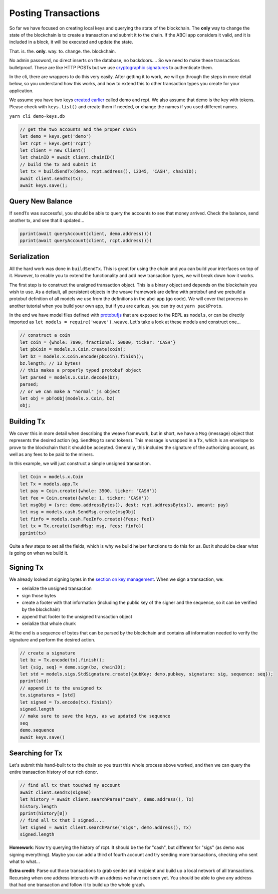 --------------------
Posting Transactions
--------------------

So far we have focused on creating local keys and querying
the state of the blockchain. The **only** way to change the
state of the blockchain is to create a transaction and submit
it to the chain. If the ABCI app considers it valid, and it
is included in a block, it will be executed and update the
state.

That. is. the. **only**. way. to. change. the. blockchain.

No admin password, no direct inserts on the database,
no backdoors.... So we need to make these transactions bulletproof.
These are like HTTP POSTs but we use
`cryptographic signatures <../basics/authentication.html>`__
to authenticate them.

In the cli, there are wrappers to do this very easily. After
getting it to work, we will go through the steps in more
detail below, so you understand how this works, and how to
extend this to other transaction types you create for your
application.

We assume you have two keys `created earlier <./keys.html>`__
called demo and rcpt. We also assume that demo is the key
with tokens. Please check with ``keys.list()`` and
create them if needed, or change the names if you used
different names.


``yarn cli demo-keys.db``

.. code:: javascript

    // get the two accounts and the proper chain
    let demo = keys.get('demo')
    let rcpt = keys.get('rcpt')
    let client = new Client()
    let chainID = await client.chainID()
    // build the tx and submit it
    let tx = buildSendTx(demo, rcpt.address(), 12345, 'CASH', chainID);
    await client.sendTx(tx);
    await keys.save();

Query New Balance
-----------------

If ``sendTx`` was successful, you should be able to query
the accounts to see that money arrived. Check the balance,
send another tx, and see that it updated...

.. code:: javascript

    pprint(await queryAccount(client, demo.address()))
    pprint(await queryAccount(client, rcpt.address()))

Serialization
-------------

All the hard work was done in ``buildSendTx``. This is great
for using the chain and you can build your interfaces on top
of it. However, to enable you to extend the functionality and
add new transaction types, we will break down how it works.

The first step is to construct the unsigned transaction object.
This is a binary object and depends on the blockchain you
wish to use. As a default, all persistent objects in the weave
framework are define with protobuf and we prebuild a
protobuf definition of all models we use from the definitions
in the abci app (go code). We will cover that process in another
tutorial when you build your own app, but if you are curious,
you can try out ``yarn packProto``.

In the end we have model files defined with
`protobufjs <https://www.npmjs.com/package/protobufjs>`__
that are exposed to the REPL as ``models``, or can be directly
imported as ``let models = require('weave').weave``. Let's
take a look at these models and construct one...

.. code:: javascript

    // construct a coin
    let coin = {whole: 7890, fractional: 50000, ticker: 'CASH'}
    let pbCoin = models.x.Coin.create(coin);
    let bz = models.x.Coin.encode(pbCoin).finish();
    bz.length; // 13 bytes!
    // this makes a properly typed protobuf object
    let parsed = models.x.Coin.decode(bz);
    parsed;
    // or we can make a "normal" js object
    let obj = pbToObj(models.x.Coin, bz)
    obj;

Building Tx
-----------

We cover this in more detail when describing the weave framework,
but in short, we have a ``Msg`` (message) object that represents
the desired action (eg. ``SendMsg`` to send tokens). This message
is wrapped in a ``Tx``, which is an envelope to prove to the
blockchain that it should be accepted. Generally, this includes
the signature of the authorizing account, as well as any fees
to be paid to the miners.

In this example, we will just construct a simple unsigned
transaction.

.. code:: javascript

    let Coin = models.x.Coin
    let Tx = models.app.Tx
    let pay = Coin.create({whole: 3500, ticker: 'CASH'})
    let fee = Coin.create({whole: 1, ticker: 'CASH'})
    let msgObj = {src: demo.addressBytes(), dest: rcpt.addressBytes(), amount: pay}
    let msg = models.cash.SendMsg.create(msgObj)
    let finfo = models.cash.FeeInfo.create({fees: fee})
    let tx = Tx.create({sendMsg: msg, fees: finfo})
    pprint(tx)

Quite a few steps to set all the fields, which is why we build
helper functions to do this for us. But it should be clear
what is going on when we build it.

Signing Tx
----------

We already looked at signing bytes in the
`section on key management <./keys.html>`__.
When we sign a transaction, we:

* serialize the unsigned transaction
* sign those bytes
* create a footer with that information (including the public key of the signer and the sequence, so it can be verified by the blockchain)
* append that footer to the unsigned transaction object
* serialize that whole chunk

At the end is a sequence of bytes that can be parsed by the
blockchain and contains all information needed to verify the
signature and perform the desired action.

.. code:: javascript

    // create a signature
    let bz = Tx.encode(tx).finish();
    let {sig, seq} = demo.sign(bz, chainID);
    let std = models.sigs.StdSignature.create({pubKey: demo.pubkey, signature: sig, sequence: seq});
    pprint(std)
    // append it to the unsigned tx
    tx.signatures = [std]
    let signed = Tx.encode(tx).finish()
    signed.length
    // make sure to save the keys, as we updated the sequence
    seq
    demo.sequence
    await keys.save()


Searching for Tx
----------------

Let's submit this hand-built tx to the chain so you trust this
whole process above worked, and then we can query the entire
transaction history of our rich donor.

.. code:: javascript

    // find all tx that touched my account
    await client.sendTx(signed)
    let history = await client.searchParse("cash", demo.address(), Tx)
    history.length
    pprint(history[0])
    // find all tx that I signed....
    let signed = await client.searchParse("sigs", demo.address(), Tx)
    signed.length

**Homework**:
Now try querying the history of rcpt. It should be the for "cash",
but different for "sigs" (as demo was signing everything).
Maybe you can add a third of fourth account and try sending more
transactions, checking who sent what to what...

**Extra credit:**
Parse out those transactions to grab sender and recipient
and build up a local network of all transactions. Recursing
when one address interacts with  an address we have not seen
yet. You should be able to give any address that had one
transaction and follow it to build up the whole graph.
